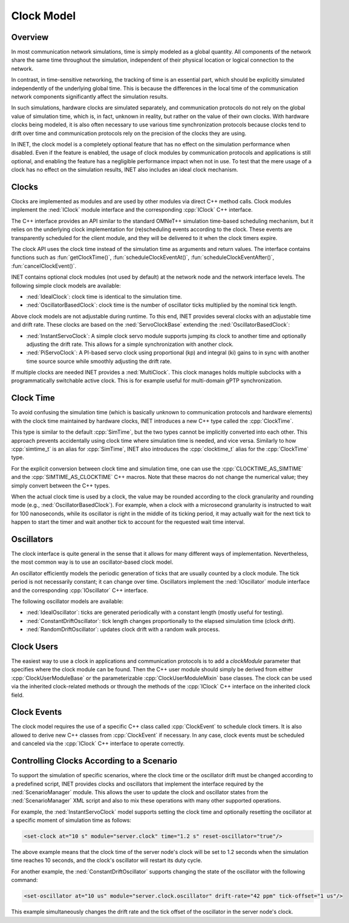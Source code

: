 .. role:: raw-latex(raw)
   :format: latex
..

.. _ug:cha:clock:

Clock Model
===========

.. _ug:sec:clock:overview:

Overview
--------

In most communication network simulations, time is simply modeled as a global
quantity. All components of the network share the same time throughout the
simulation, independent of their physical location or logical connection to the network.

In contrast, in time-sensitive networking, the tracking of time is an essential
part, which should be explicitly simulated independently of the underlying global
time. This is because the differences in the local time of the communication
network components significantly affect the simulation results.

In such simulations, hardware clocks are simulated separately, and communication
protocols do not rely on the global value of simulation time, which is, in fact,
unknown in reality, but rather on the value of their own clocks. With hardware
clocks being modeled, it is also often necessary to use various time synchronization
protocols because clocks tend to drift over time and communication protocols
rely on the precision of the clocks they are using.

In INET, the clock model is a completely optional feature that has no effect
on the simulation performance when disabled. Even if the feature is enabled,
the usage of clock modules by communication protocols and applications is still
optional, and enabling the feature has a negligible performance impact when not in
use. To test that the mere usage of a clock has no effect on the simulation
results, INET also includes an ideal clock mechanism.

Clocks
------

Clocks are implemented as modules and are used by other modules via direct C++
method calls. Clock modules implement the :ned:`IClock` module interface and
the corresponding :cpp:`IClock` C++ interface.

The C++ interface provides an API similar to the standard OMNeT++ simulation time-based
scheduling mechanism, but it relies on the underlying clock implementation
for (re)scheduling events according to the clock. These events are transparently
scheduled for the client module, and they will be delivered to it when the clock
timers expire.

The clock API uses the clock time instead of the simulation time as arguments and
return values. The interface contains functions such as :fun:`getClockTime()`,
:fun:`scheduleClockEventAt()`, :fun:`scheduleClockEventAfter()`,
:fun:`cancelClockEvent()`.

INET contains optional clock modules (not used by default) at the network node
and the network interface levels. The following simple clock models are available:

-  :ned:`IdealClock`: clock time is identical to the simulation time.
-  :ned:`OscillatorBasedClock`: clock time is the number of oscillator ticks
   multiplied by the nominal tick length.

Above clock models are not adjustable during runtime.
To this end, INET provides several clocks with an adjustable time and drift rate.
These clocks are based on the :ned:`ServoClockBase` extending the :ned:`OscillatorBasedClock`:

-  :ned:`InstantServoClock`: A simple clock servo module supports jumping its clock to another time and optionally
   adjusting the drift rate. This allows for a simple synchronization with another clock.
-  :ned:`PiServoClock`: A PI-based servo clock using proportional (kp) and integral (ki) gains
   to in sync with another time source source while smoothly adjusting the drift rate.


If multiple clocks are needed INET provides a :ned:`MultiClock`.
This clock manages holds multiple subclocks with a programmatically switchable active clock.
This is for example useful for multi-domain gPTP synchronization.

Clock Time
----------

To avoid confusing the simulation time (which is basically unknown to
communication protocols and hardware elements) with the clock time maintained
by hardware clocks, INET introduces a new C++ type called the :cpp:`ClockTime`.

This type is similar to the default :cpp:`SimTime`, but the two
types cannot be implicitly converted into each other. This approach prevents
accidentally using clock time where simulation time is needed, and vice versa.
Similarly to how :cpp:`simtime_t` is an alias for :cpp:`SimTime`, INET also
introduces the :cpp:`clocktime_t` alias for the :cpp:`ClockTime` type.

For the explicit conversion between clock time and simulation time, one can use
the :cpp:`CLOCKTIME_AS_SIMTIME` and the :cpp:`SIMTIME_AS_CLOCKTIME` C++ macros.
Note that these macros do not change the numerical value; they simply convert
between the C++ types.

When the actual clock time is used by a clock, the value may be rounded according
to the clock granularity and rounding mode (e.g., :ned:`OscillatorBasedClock`). For
example, when a clock with a microsecond granularity is instructed to wait for 100 nanoseconds,
while its oscillator is right in the middle of its ticking period, it may actually
wait for the next tick to happen to start the timer and wait another tick to
account for the requested wait time interval.

Oscillators
-----------

The clock interface is quite general in the sense that it allows for many different
ways of implementation. Nevertheless, the most common way is to use an oscillator-based clock model.

An oscillator efficiently models the periodic generation of ticks that are usually
counted by a clock module. The tick period is not necessarily constant; it can
change over time. Oscillators implement the :ned:`IOscillator` module interface
and the corresponding :cpp:`IOscillator` C++ interface.

The following oscillator models are available:

-  :ned:`IdealOscillator`: ticks are generated periodically with a constant length
   (mostly useful for testing).
-  :ned:`ConstantDriftOscillator`: tick length changes proportionally to the elapsed
   simulation time (clock drift).
-  :ned:`RandomDriftOscillator`: updates clock drift with a random walk process.

Clock Users
-----------

The easiest way to use a clock in applications and communication protocols is
to add a `clockModule` parameter that specifies where the clock module can be
found. Then the C++ user module should simply be derived from either
:cpp:`ClockUserModuleBase` or the parameterizable :cpp:`ClockUserModuleMixin`
base classes. The clock can be used via the inherited clock-related methods
or through the methods of the :cpp:`IClock` C++ interface on the inherited
clock field.

Clock Events
------------

The clock model requires the use of a specific C++ class called :cpp:`ClockEvent`
to schedule clock timers. It is also allowed to derive new C++ classes from
:cpp:`ClockEvent` if necessary. In any case, clock events must be scheduled and
canceled via the :cpp:`IClock` C++ interface to operate correctly.

Controlling Clocks According to a Scenario
------------------------------------------

To support the simulation of specific scenarios, where the clock time
or the oscillator drift must be changed according to a predefined script, INET
provides clocks and oscillators that implement the interface required by the
:ned:`ScenarioManager` module. This allows the user to update the clock and
oscillator states from the :ned:`ScenarioManager` XML script and also to mix
these operations with many other supported operations.

For example, the :ned:`InstantServoClock` model supports setting the clock time and
optionally resetting the oscillator at a specific moment of simulation time
as follows:

.. code-block:: xml

   <set-clock at="10 s" module="server.clock" time="1.2 s" reset-oscillator="true"/>

The above example means that the clock time of the server node's clock will be
set to 1.2 seconds when the simulation time reaches 10 seconds, and the clock's
oscillator will restart its duty cycle.

For another example, the :ned:`ConstantDriftOscillator` supports changing the
state of the oscillator with the following command:

.. code-block:: xml

   <set-oscillator at="10 us" module="server.clock.oscillator" drift-rate="42 ppm" tick-offset="1 us"/>

This example simultaneously changes the drift rate and the tick offset of the
oscillator in the server node's clock.

